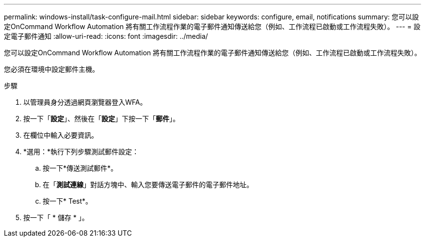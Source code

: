 ---
permalink: windows-install/task-configure-mail.html 
sidebar: sidebar 
keywords: configure, email, notifications 
summary: 您可以設定OnCommand Workflow Automation 將有關工作流程作業的電子郵件通知傳送給您（例如、工作流程已啟動或工作流程失敗）。 
---
= 設定電子郵件通知
:allow-uri-read: 
:icons: font
:imagesdir: ../media/


[role="lead"]
您可以設定OnCommand Workflow Automation 將有關工作流程作業的電子郵件通知傳送給您（例如、工作流程已啟動或工作流程失敗）。

您必須在環境中設定郵件主機。

.步驟
. 以管理員身分透過網頁瀏覽器登入WFA。
. 按一下「*設定*」、然後在「*設定*」下按一下「*郵件*」。
. 在欄位中輸入必要資訊。
. *選用：*執行下列步驟測試郵件設定：
+
.. 按一下*傳送測試郵件*。
.. 在「*測試連線*」對話方塊中、輸入您要傳送電子郵件的電子郵件地址。
.. 按一下* Test*。


. 按一下「 * 儲存 * 」。

